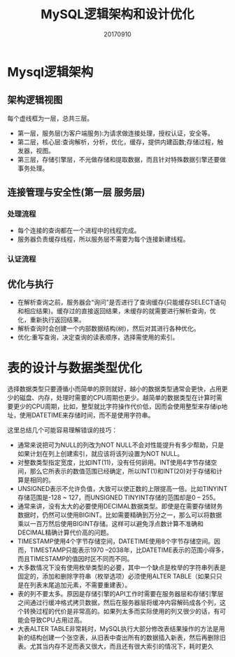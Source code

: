#+title:MySQL逻辑架构和设计优化
#+date:20170910
#+email:anbgsl1110@gmail.com
#+keywords: 读书笔记 高性能Mysql
#+description:《高性能Mysql》读书笔记
#+options: toc:2 ^:nil html-postamble:nil  ^:nil
#+html_head: <link rel="stylesheet" href="http://www.jiayongliang.cn/css/org5.css" type="text/css" /><div id="main-menu-index"></div><script src="http://www.jiayongliang.cn/js/add-main-menu.js" type="text/javascript"></script>
* Mysql逻辑架构
** 架构逻辑视图
[[http://www.jiayongliang.cn/diary/img/201709/mysql-0001.png]]

每个虚线框为一层，总共三层。
- 第一层，服务层(为客户端服务):为请求做连接处理，授权认证，安全等。
- 第二层，核心层:查询解析，分析，优化，缓存，提供内建函数;存储过程，触发器，视图。
- 第三层，存储引擎层，不光做存储和提取数据，而且针对特殊数据引擎还要做事务处理。
** 连接管理与安全性(第一层 服务层)
*** 处理流程
[[http://www.jiayongliang.cn/diary/img/201709/mysql-0002.png]]

- 每个连接的查询都在一个进程中的线程完成。
- 服务器负责缓存线程，所以服务层不需要为每个连接新建线程。
*** 认证流程
[[http://www.jiayongliang.cn/diary/img/201709/mysql-0003.png]]
** 优化与执行
[[http://www.jiayongliang.cn/diary/img/201709/mysql-0004.png]]

- 在解析查询之前，服务器会“询问”是否进行了查询缓存(只能缓存SELECT语句和相应结果)。缓存过的直接返回结果，未缓存的就需要进行解析查询，优化，重新执行返回结果。
- 解析查询时会创建一个内部数据结构(树)，然后对其进行各种优化。
- 优化:重写查询，决定查询的读表顺序，选择需使用的索引。
* 表的设计与数据类型优化
选择数据类型只要遵循小而简单的原则就好，越小的数据类型通常会更快，占用更少的磁盘、内存，处理时需要的CPU周期也更少。越简单的数据类型在计算时需要更少的CPU周期，比如，整型就比字符操作代价低，因而会使用整型来存储ip地址，使用DATETIME来存储时间，而不是使用字符串。

这里总结几个可能容易理解错误的技巧：
- 通常来说把可为NULL的列改为NOT NULL不会对性能提升有多少帮助，只是如果计划在列上创建索引，就应该将该列设置为NOT NULL。
- 对整数类型指定宽度，比如INT(11)，没有任何卵用。INT使用4字节存储空间，那么它所表示的数值范围已经确定，所以INT(1)和INT(20)对于存储和计算是相同的。
- UNSIGNED表示不允许负值，大致可以使正数的上限提高一倍。比如TINYINT存储范围是-128 ~ 127，而UNSIGNED TINYINT存储的范围却是0 – 255。
- 通常来讲，没有太大的必要使用DECIMAL数据类型。即使是在需要存储财务数据时，仍然可以使用BIGINT。比如需要精确到万分之一，那么可以将数据乘以一百万然后使用BIGINT存储。这样可以避免浮点数计算不准确和DECIMAL精确计算代价高的问题。
- TIMESTAMP使用4个字节存储空间，DATETIME使用8个字节存储空间。因而，TIMESTAMP只能表示1970 –2038年，比DATETIME表示的范围小得多，而且TIMESTAMP的值因时区不同而不同。
- 大多数情况下没有使用枚举类型的必要，其中一个缺点是枚举的字符串列表是固定的，添加和删除字符串（枚举选项）必须使用ALTER TABLE（如果只只是在列表末尾追加元素，不需要重建表）。
- 表的列不要太多。原因是存储引擎的API工作时需要在服务器层和存储引擎层之间通过行缓冲格式拷贝数据，然后在服务器层将缓冲内容解码成各个列，这个转换过程的代价是非常高的。如果列太多而实际使用的列又很少的话，有可能会导致CPU占用过高。
- 大表ALTER TABLE非常耗时，MySQL执行大部分修改表结果操作的方法是用新的结构创建一个张空表，从旧表中查出所有的数据插入新表，然后再删除旧表。尤其当内存不足而表又很大，而且还有很大索引的情况下，耗时更久